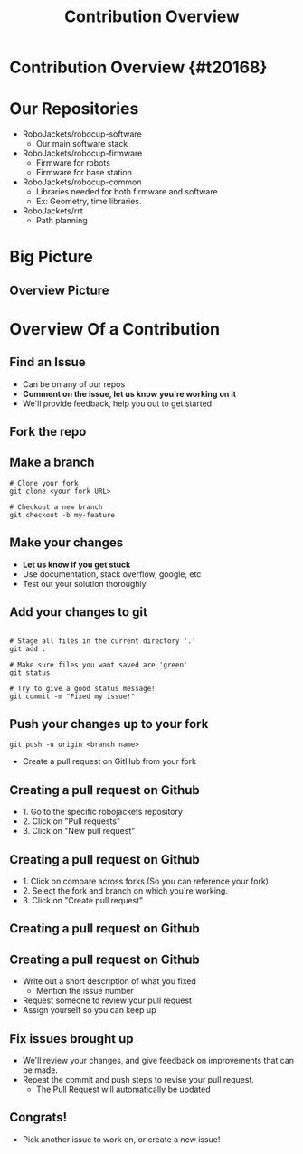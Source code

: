 #+TITLE: Contribution Overview
#+AUTHOR: Jay Kamat
#+EMAIL: jaygkamat@gmail.com
#+REVEAL_THEME: black
#+REVEAL_TRANS: linear
#+REVEAL_SPEED: fast
#+REVEAL_PLUGINS: (notes pdf)
#+REVEAL_HLEVEL: 1
#+OPTIONS: toc:nil timestamp:nil reveal_control:t num:nil reveal_history:t tags:nil author:nil

# Export section for md
* Contribution Overview {#t20168}                                      :docs:
* Our Repositories
- RoboJackets/robocup-software
  - Our main software stack
- RoboJackets/robocup-firmware
  - Firmware for robots
  - Firmware for base station
- RoboJackets/robocup-common
  - Libraries needed for both firmware and software
  - Ex: Geometry, time libraries.
- RoboJackets/rrt
  - Path planning
* Big Picture 
[[file:https://i.imgur.com/VAK4mLY.png]]
** Overview Picture
[[file:https://cloud.githubusercontent.com/assets/4349709/11414363/8936f22e-93c2-11e5-9324-5c9055b1a4e4.jpg]]
* Overview Of a Contribution
** Find an Issue
- Can be on any of our repos
- *Comment on the issue, let us know you're working on it*
- We'll provide feedback, help you out to get started
** Fork the repo
[[file: https://i.imgur.com/FCv2gZH.png]]
** Make a branch
#+BEGIN_SRC shell
  # Clone your fork
  git clone <your fork URL>

  # Checkout a new branch
  git checkout -b my-feature
#+END_SRC
** Make your changes
- *Let us know if you get stuck*
- Use documentation, stack overflow, google, etc
- Test out your solution thoroughly
** Add your changes to git
#+BEGIN_SRC shell

  # Stage all files in the current directory '.'
  git add .

  # Make sure files you want saved are 'green'
  git status

  # Try to give a good status message!
  git commit -m "Fixed my issue!"
#+END_SRC
** Push your changes up to your fork
#+BEGIN_SRC shell
  git push -u origin <branch name>
#+END_SRC

- Create a pull request on GitHub from your fork

** Creating a pull request on Github
[[file: https://i.imgur.com/P3BBw6m.png]]
- 1. Go to the specific robojackets repository
- 2. Click on "Pull requests"
- 3. Click on "New pull request"

** Creating a pull request on Github
[[file: https://i.imgur.com/KxR8Wtz.png]]
- 1. Click on compare across forks (So you can reference your fork)
- 2. Select the fork and branch on which you're working.
- 3. Click on "Create pull request"

** Creating a pull request on Github
[[file: https://i.imgur.com/n2yxtKe.png]]

** Creating a pull request on Github
- Write out a short description of what you fixed
  - Mention the issue number
- Request someone to review your pull request
- Assign yourself so you can keep up

** Fix issues brought up
- We'll review your changes, and give feedback on improvements that can be made.
- Repeat the commit and push steps to revise your pull request.
  - The Pull Request will automatically be updated

** Congrats!
- Pick another issue to work on, or create a new issue!
